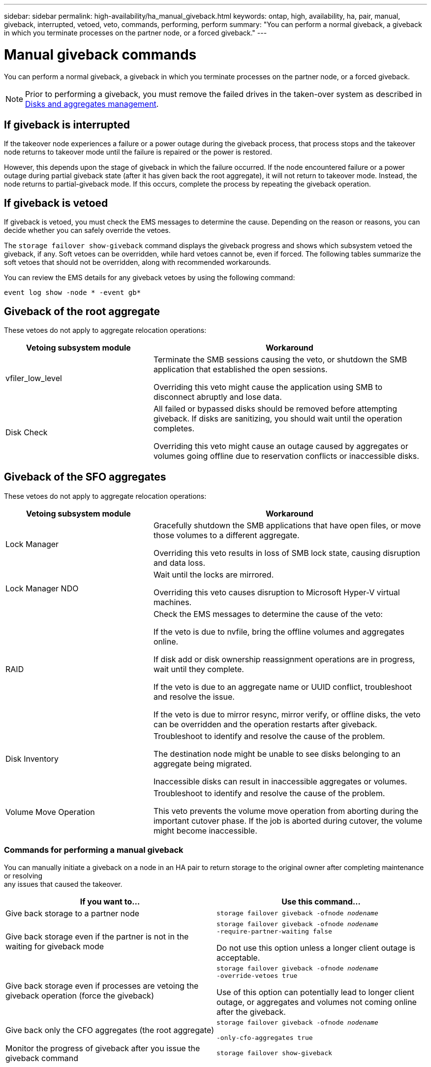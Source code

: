 ---
sidebar: sidebar
permalink: high-availability/ha_manual_giveback.html
keywords: ontap, high, availability, ha, pair, manual, giveback, interrupted, vetoed, veto, commands, performing, perform
summary: "You can perform a normal giveback, a giveback in which you terminate processes on the partner node, or a forced giveback."
---

= Manual giveback commands
:hardbreaks:
:nofooter:
:icons: font
:linkattrs:
:imagesdir: ../media/

[.lead]
You can perform a normal giveback, a giveback in which you terminate processes on the partner node, or a forced giveback.

NOTE: Prior to performing a giveback, you must remove the failed drives in the taken-over system as described in link:../disks-aggregates/index.html[Disks and aggregates management].

== If giveback is interrupted

If the takeover node experiences a failure or a power outage during the giveback process, that process stops and the takeover node returns to takeover mode until the failure is repaired or the power is restored.

However, this depends upon the stage of giveback in which the failure occurred. If the node encountered failure or a power outage during partial giveback state (after it has given back the root aggregate), it will not return to takeover mode. Instead, the node returns to partial-giveback mode.  If this occurs, complete the process by repeating the giveback operation.


== If giveback is vetoed

If giveback is vetoed, you must check the EMS messages to determine the cause. Depending on the reason or reasons, you can decide whether you can safely override the vetoes.

The `storage failover show-giveback` command displays the giveback progress and shows which subsystem vetoed the giveback, if any. Soft vetoes can be overridden, while hard vetoes cannot be, even if forced. The following tables summarize the soft vetoes that should not be overridden, along with recommended workarounds.

You can review the EMS details for any giveback vetoes by using the following command:

`event log show -node * -event gb*`

== Giveback of the root aggregate

These vetoes do not apply to aggregate relocation operations:

[cols="35,65"]
|===

h| Vetoing subsystem module h| Workaround

a| vfiler_low_level
a| Terminate the SMB sessions causing the veto, or shutdown the SMB application that established the open sessions.

Overriding this veto might cause the application using SMB to disconnect abruptly and lose data.
a| Disk Check
a| All failed or bypassed disks should be removed before attempting giveback. If disks are sanitizing, you should wait until the operation completes.

Overriding this veto might cause an outage caused by aggregates or volumes going offline due to reservation conflicts or inaccessible disks.
|===

== Giveback of the SFO aggregates

These vetoes do not apply to aggregate relocation operations:

[cols="35,65"]
|===

h| Vetoing subsystem module h| Workaround

a| Lock Manager
a| Gracefully shutdown the SMB applications that have open files, or move those volumes to a different aggregate.

Overriding this veto results in loss of SMB lock state, causing disruption and data loss.

a| Lock Manager NDO

a| Wait until the locks are mirrored.

Overriding this veto causes disruption to Microsoft Hyper-V virtual machines.

|RAID
a| Check the EMS messages to determine the cause of the veto:

If the veto is due to nvfile, bring the offline volumes and aggregates online.

If disk add or disk ownership reassignment operations are in progress, wait until they complete.

If the veto is due to an aggregate name or UUID conflict, troubleshoot and resolve the issue.

If the veto is due to mirror resync, mirror verify, or offline disks, the veto can be overridden and the operation restarts after giveback.

|Disk Inventory
a| Troubleshoot to identify and resolve the cause of the problem.

The destination node might be unable to see disks belonging to an aggregate being migrated.

Inaccessible disks can result in inaccessible aggregates or volumes.

|Volume Move Operation
a| Troubleshoot to identify and resolve the cause of the problem.

This veto prevents the volume move operation from aborting during the important cutover phase. If the job is aborted during cutover, the volume might become inaccessible.

|===

=== Commands for performing a manual giveback

You can manually initiate a giveback on a node in an HA pair to return storage to the original owner after completing maintenance or resolving
any issues that caused the takeover.


|===

h| If you want to... h|Use this command...

a| Give back storage to a partner node
|`storage failover giveback ‑ofnode _nodename_`

a| Give back storage even if the partner is not in the waiting for giveback mode

a| `storage failover giveback ‑ofnode _nodename_`
`‑require‑partner‑waiting false`

Do not use this option unless a longer client outage is acceptable.

|Give back storage even if processes are vetoing the giveback operation (force the giveback)
a| `storage failover giveback ‑ofnode _nodename_`
`‑override‑vetoes true`

Use of this option can potentially lead to longer client outage, or aggregates and volumes not coming online after the giveback.

|Give back only the CFO aggregates (the root aggregate)
a| `storage failover giveback ‑ofnode _nodename_`

`‑only‑cfo‑aggregates true`

|Monitor the progress of giveback after you issue the giveback command
| `storage failover show‑giveback`
|===

// 4 FEB 2022, BURT 1451789 